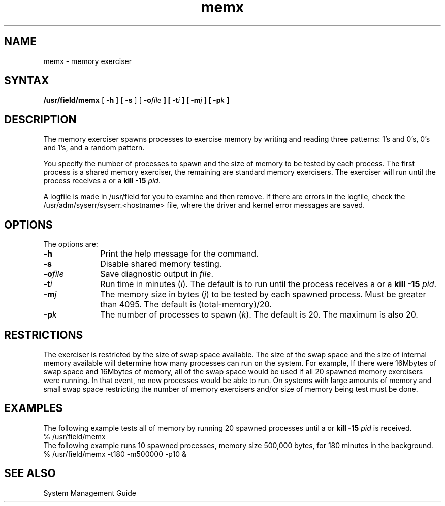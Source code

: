 .TH memx 8 
.SH NAME
memx \- memory exerciser
.SH SYNTAX
.B /usr/field/memx
[
.B \-h
] [
.B \-s
] [
.BI \-o file
.B ] [
.BI \-t i
.B ] [
.BI \-m j
.B ] [
.BI \-p k
.B ] 
.SH DESCRIPTION
The 
.PN memx 
memory exerciser spawns processes to 
exercise memory
by writing and reading three patterns: 1's and 0's, 0's and 1's,
and a random pattern.
.PP
You specify the number of processes to spawn 
and the size of memory to be tested by each 
process. The first process is a shared memory
exerciser, the remaining are standard memory
exercisers. The 
.PN memx
exerciser
will run until the process
receives a
.CT C
or a \fBkill -15 \fIpid\fR.
.PP
A logfile is made in /usr/field
for you to examine and then remove. If there are errors
in the logfile, check the /usr/adm/syserr/syserr.<hostname> 
file, where the driver and kernel error
messages are saved.
.SH OPTIONS
The
.PN memx
options are:
.IP \fB\-h\fR 1i
Print the help message for the
.PN memx
command.
.IP \fB\-s\fR 1i
Disable shared memory testing.
.IP \fB\-o\fIfile\fR 1i
Save diagnostic output in \fIfile\fR.
.IP \fB\-t\fIi\fR 1i
Run time in minutes (\fIi\fR).  The default is to run until
the process receives a
.CT C 
or a \fBkill -15 \fIpid\fR.
.IP \fB\-m\fIj\fR 1i
The memory size in bytes (\fIj\fR) to be tested by each spawned
process.  Must be greater than 4095.  The default is
(total-memory)/20.
.IP \fB\-p\fIk\fR 1i
The number of processes to spawn (\fIk\fR).  The default is 20.
The maximum is also 20.
.SH RESTRICTIONS
The 
.PN memx 
exerciser is restricted by the size
of swap space available.  The size of the swap space and
the size of internal memory available will determine how
many processes can run on the system.  For example,
If there were 16Mbytes
of swap space and 16Mbytes of memory, all of the
swap space would be used if all 20 spawned memory exercisers
were running.  In that event, no new processes would be able to run.
On systems with large amounts of memory and small swap
space restricting the number of memory exercisers and/or
size of memory being test must be done.
.SH EXAMPLES
The following example tests all of memory by running 20
spawned processes until a
.CT C
or \fBkill -15\fI pid\fR is received.
.EX
% /usr/field/memx 
.EE
The following example runs 10 spawned processes, memory size 500,000
bytes, for 180 minutes in the background.
.EX
% /usr/field/memx -t180 -m500000 -p10 &
.EE
.SH "SEE ALSO"
System Management Guide
